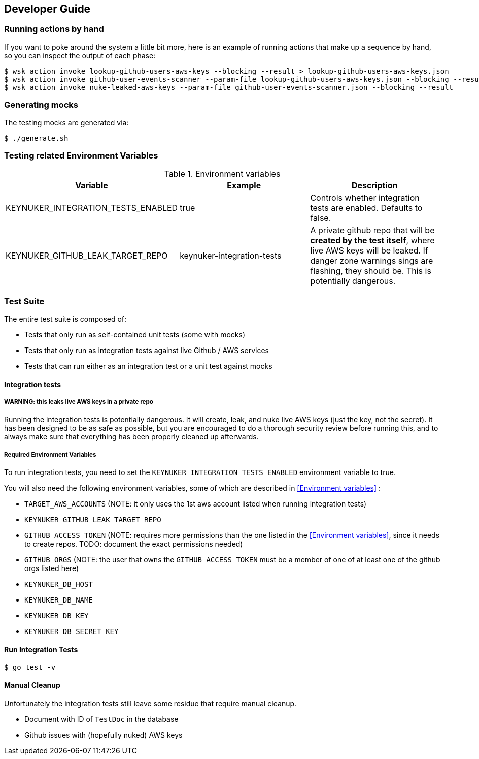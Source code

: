 
== Developer Guide

=== Running actions by hand

If you want to poke around the system a little bit more, here is an example of running actions that make up a sequence by hand, so you can inspect the output of each phase:

```
$ wsk action invoke lookup-github-users-aws-keys --blocking --result > lookup-github-users-aws-keys.json
$ wsk action invoke github-user-events-scanner --param-file lookup-github-users-aws-keys.json --blocking --result > github-user-events-scanner.json
$ wsk action invoke nuke-leaked-aws-keys --param-file github-user-events-scanner.json --blocking --result

```

=== Generating mocks

The testing mocks are generated via:

```
$ ./generate.sh
```

=== Testing related Environment Variables


.Environment variables
|===
|Variable |Example |Description

|KEYNUKER_INTEGRATION_TESTS_ENABLED
|true
|Controls whether integration tests are enabled.  Defaults to false.


|KEYNUKER_GITHUB_LEAK_TARGET_REPO
|keynuker-integration-tests
|A private github repo that will be *created by the test itself*, where live AWS keys will be leaked.  If danger zone warnings sings are flashing, they should be.  This is potentially dangerous.

|===

=== Test Suite

The entire test suite is composed of:

- Tests that only run as self-contained unit tests (some with mocks)
- Tests that only run as integration tests against live Github / AWS services
- Tests that can run either as an integration test or a unit test against mocks

==== Integration tests

===== WARNING: this leaks live AWS keys in a private repo

Running the integration tests is potentially dangerous.  It will create, leak, and nuke live AWS keys (just the key, not the secret).  It has been designed to be as safe as possible, but you are encouraged to do a thorough security review before running this, and to always make sure that everything has been properly cleaned up afterwards.

===== Required Environment Variables

To run integration tests, you need to set the `KEYNUKER_INTEGRATION_TESTS_ENABLED` environment variable to true.

You will also need the following environment variables, some of which are described in <<Environment variables>> :

- `TARGET_AWS_ACCOUNTS` (NOTE: it only uses the 1st aws account listed when running integration tests)
- `KEYNUKER_GITHUB_LEAK_TARGET_REPO`
- `GITHUB_ACCESS_TOKEN` (NOTE: requires more permissions than the one listed in the <<Environment variables>>, since it needs to create repos.  TODO: document the exact permissions needed)
- `GITHUB_ORGS` (NOTE: the user that owns the `GITHUB_ACCESS_TOKEN` must be a member of one of at least one of the github orgs listed here)
- `KEYNUKER_DB_HOST`
- `KEYNUKER_DB_NAME`
- `KEYNUKER_DB_KEY`
- `KEYNUKER_DB_SECRET_KEY`


==== Run Integration Tests

```
$ go test -v
```

==== Manual Cleanup

Unfortunately the integration tests still leave some residue that require manual cleanup.

- Document with ID of `TestDoc` in the database
- Github issues with (hopefully nuked) AWS keys
